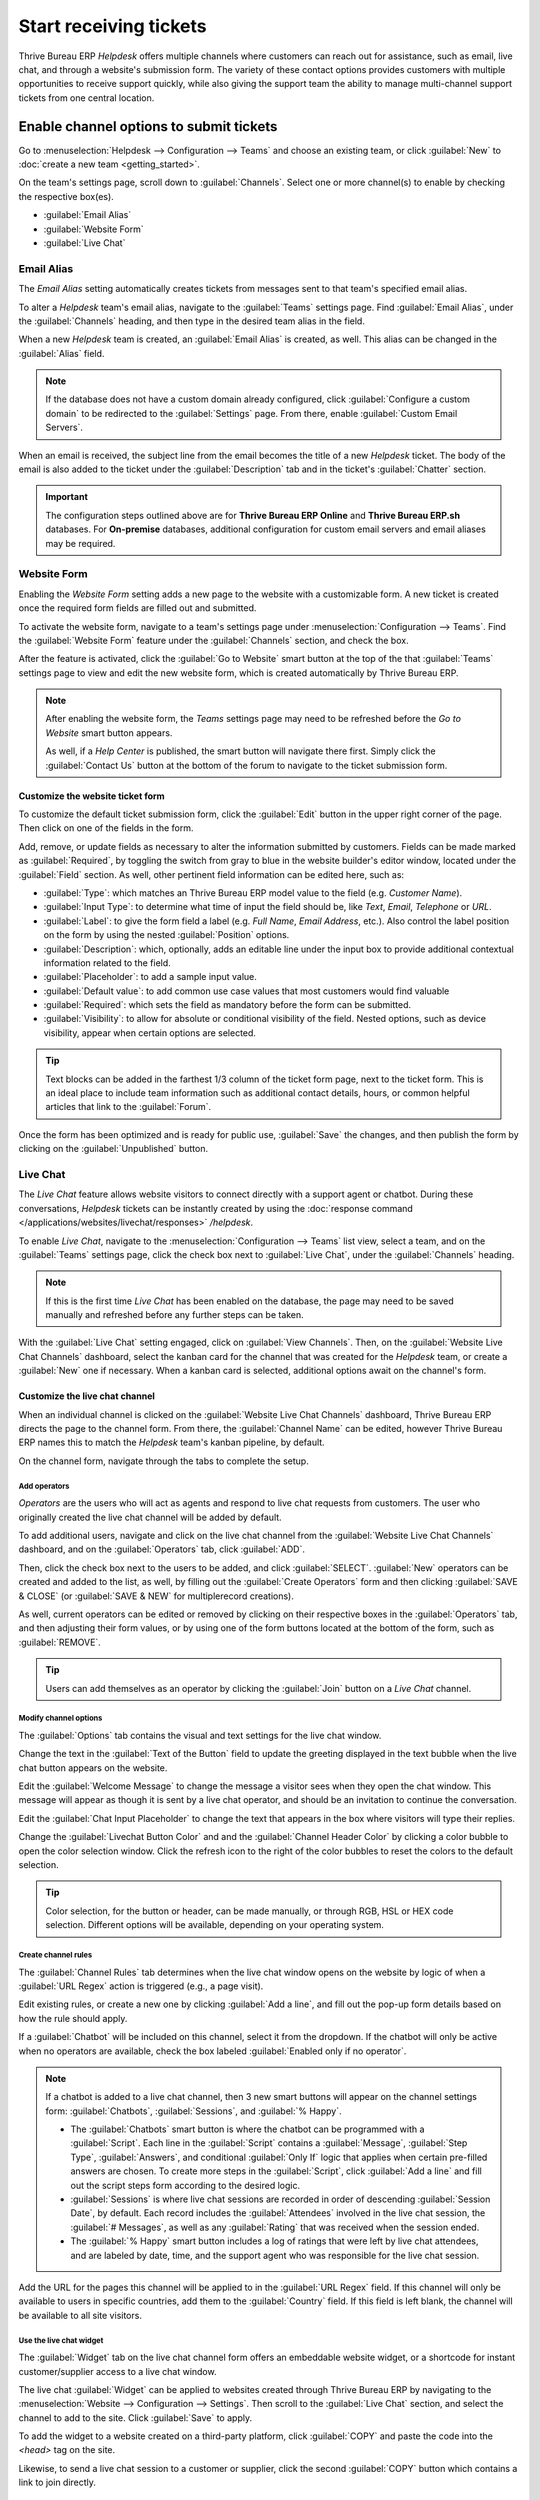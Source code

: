 =======================
Start receiving tickets
=======================

Thrive Bureau ERP *Helpdesk* offers multiple channels where customers can reach out for assistance, such as
email, live chat, and through a website's submission form. The variety of these contact options
provides customers with multiple opportunities to receive support quickly, while also giving the
support team the ability to manage multi-channel support tickets from one central location.

Enable channel options to submit tickets
========================================

Go to :menuselection:`Helpdesk --> Configuration --> Teams` and choose an existing team, or click
:guilabel:`New` to :doc:`create a new team <getting_started>`.

On the team's settings page, scroll down to :guilabel:`Channels`. Select one or more channel(s) to
enable by checking the respective box(es).

- :guilabel:`Email Alias`
- :guilabel:`Website Form`
- :guilabel:`Live Chat`

Email Alias
-----------

The *Email Alias* setting automatically creates tickets from messages sent to that team's
specified email alias.

To alter a *Helpdesk* team's email alias, navigate to the :guilabel:`Teams` settings page. Find
:guilabel:`Email Alias`, under the :guilabel:`Channels` heading, and then type in the desired team
alias in the field.

When a new *Helpdesk* team is created, an :guilabel:`Email Alias` is created, as well. This alias
can be changed in the :guilabel:`Alias` field.

.. note::
   If the database does not have a custom domain already configured, click :guilabel:`Configure a
   custom domain` to be redirected to the :guilabel:`Settings` page. From there, enable
   :guilabel:`Custom Email Servers`.

.. image:: receiving_tickets/receiving-tickets-email-alias.png
   :align: center
   :alt: View of the settings page of a helpdesk team emphasizing the email alias feature in Thrive Bureau ERP
         Helpdesk.

When an email is received, the subject line from the email becomes the title of a new *Helpdesk*
ticket. The body of the email is also added to the ticket under the :guilabel:`Description` tab and
in the ticket's :guilabel:`Chatter` section.

.. important::
   The configuration steps outlined above are for **Thrive Bureau ERP Online** and **Thrive Bureau ERP.sh** databases. For
   **On-premise** databases, additional configuration for custom email servers and email aliases
   may be required.

Website Form
------------

Enabling the *Website Form* setting adds a new page to the website with a customizable
form. A new ticket is created once the required form fields are filled out and submitted.

To activate the website form, navigate to a team's settings page under :menuselection:`Configuration
--> Teams`. Find the :guilabel:`Website Form` feature under the :guilabel:`Channels` section, and
check the box.

After the feature is activated, click the :guilabel:`Go to Website` smart button at the top of the
that :guilabel:`Teams` settings page to view and edit the new website form, which is created
automatically by Thrive Bureau ERP.

.. note::
   After enabling the website form, the *Teams* settings page may need to be refreshed before the
   *Go to Website* smart button appears.

   As well, if a *Help Center* is published, the smart button will navigate there first. Simply click
   the :guilabel:`Contact Us` button at the bottom of the forum to navigate to the ticket submission
   form.

.. image:: receiving_tickets/receiving-tickets-go-to-website.png
   :align: center
   :alt: View of the settings page of a helpdesk team emphasizing the Go to Website button in
         Thrive Bureau ERP Helpdesk.

Customize the website ticket form
~~~~~~~~~~~~~~~~~~~~~~~~~~~~~~~~~

To customize the default ticket submission form, click the :guilabel:`Edit` button in the upper
right corner of the page. Then click on one of the fields in the form.

Add, remove, or update fields as necessary to alter the information submitted by customers. Fields
can be made marked as :guilabel:`Required`, by toggling the switch from gray to blue in the website
builder's editor window, located under the :guilabel:`Field` section. As well, other pertinent field
information can be edited here, such as:

- :guilabel:`Type`: which matches an Thrive Bureau ERP model value to the field (e.g. `Customer Name`).
- :guilabel:`Input Type`: to determine what time of input the field should be, like `Text`, `Email`,
  `Telephone` or `URL`.
- :guilabel:`Label`: to give the form field a label (e.g. `Full Name`, `Email Address`, etc.). Also
  control the label position on the form by using the nested :guilabel:`Position` options.
- :guilabel:`Description`: which, optionally, adds an editable line under the input box to provide
  additional contextual information related to the field.
- :guilabel:`Placeholder`: to add a sample input value.
- :guilabel:`Default value`: to add common use case values that most customers would find valuable
- :guilabel:`Required`: which sets the field as mandatory before the form can be submitted.
- :guilabel:`Visibility`: to allow for absolute or conditional visibility of the field. Nested
  options, such as device visibility, appear when certain options are selected.

.. tip::
   Text blocks can be added in the farthest 1/3 column of the ticket form page, next to the ticket
   form. This is an ideal place to include team information such as additional contact details,
   hours, or common helpful articles that link to the :guilabel:`Forum`.

.. image:: receiving_tickets/receiving-tickets-web-form.png
   :align: center
   :alt: View of the unpublished website form to submit a ticket for Thrive Bureau ERP Helpdesk.

Once the form has been optimized and is ready for public use, :guilabel:`Save` the changes, and then
publish the form by clicking on the :guilabel:`Unpublished` button.

Live Chat
---------

The *Live Chat* feature allows website visitors to connect directly with a support agent or chatbot.
During these conversations, *Helpdesk* tickets can be instantly created by using the
:doc:`response command </applications/websites/livechat/responses>` `/helpdesk`.

To enable *Live Chat*, navigate to the :menuselection:`Configuration --> Teams` list view, select a
team, and on the :guilabel:`Teams` settings page, click the check box next to :guilabel:`Live Chat`,
under the :guilabel:`Channels` heading.

.. note::
   If this is the first time *Live Chat* has been enabled on the database, the page may need to be
   saved manually and refreshed before any further steps can be taken.

With the :guilabel:`Live Chat` setting engaged, click on :guilabel:`View Channels`. Then, on the
:guilabel:`Website Live Chat Channels` dashboard, select the kanban card for the channel that was
created for the *Helpdesk* team, or create a :guilabel:`New` one if necessary. When a kanban card is
selected, additional options await on the channel's form.

Customize the live chat channel
~~~~~~~~~~~~~~~~~~~~~~~~~~~~~~~

When an individual channel is clicked on the :guilabel:`Website Live Chat Channels` dashboard, Thrive Bureau ERP
directs the page to the channel form. From there, the :guilabel:`Channel Name` can be edited,
however Thrive Bureau ERP names this to match the *Helpdesk* team's kanban pipeline, by default.

.. example::
   If a *Helpdesk* team is named `Customer Care`, a *Live Chat* channel will be created with the
   same name.

   .. image:: receiving_tickets/receiving-tickets-live-chat-join-channel.png
      :align: center
      :alt: View of the kanban cards for the available Live Chat channels.

On the channel form, navigate through the tabs to complete the setup.

Add operators
*************

*Operators* are the users who will act as agents and respond to live chat requests from customers.
The user who originally created the live chat channel will be added by default.

To add additional users, navigate and click on the live chat channel from the :guilabel:`Website
Live Chat Channels` dashboard, and on the :guilabel:`Operators` tab, click :guilabel:`ADD`.

Then, click the check box next to the users to be added, and click :guilabel:`SELECT`.
:guilabel:`New` operators can be created and added to the list, as well, by filling out the
:guilabel:`Create Operators` form and then clicking :guilabel:`SAVE & CLOSE` (or :guilabel:`SAVE &
NEW` for multiplerecord creations).

As well, current operators can be edited or removed by clicking on their respective boxes in the
:guilabel:`Operators` tab, and then adjusting their form values, or by using one of the form buttons
located at the bottom of the form, such as :guilabel:`REMOVE`.

.. tip::
   Users can add themselves as an operator by clicking the :guilabel:`Join` button on a *Live Chat*
   channel.

Modify channel options
**********************

The :guilabel:`Options` tab contains the visual and text settings for the live chat window.

Change the text in the :guilabel:`Text of the Button` field to update the greeting displayed in the
text bubble when the live chat button appears on the website.

Edit the :guilabel:`Welcome Message` to change the message a visitor sees when they open the chat
window. This message will appear as though it is sent by a live chat operator, and should be an
invitation to continue the conversation.

Edit the :guilabel:`Chat Input Placeholder` to change the text that appears in the box where
visitors will type their replies.

Change the :guilabel:`Livechat Button Color` and and the :guilabel:`Channel Header Color` by
clicking a color bubble to open the color selection window. Click the refresh icon to the right of
the color bubbles to reset the colors to the default selection.

.. tip::
   Color selection, for the button or header, can be made manually, or through RGB, HSL or HEX code
   selection. Different options will be available, depending on your operating system.

Create channel rules
********************

The :guilabel:`Channel Rules` tab determines when the live chat window opens on the website by logic
of when a :guilabel:`URL Regex` action is triggered (e.g., a page visit).

Edit existing rules, or create a new one by clicking :guilabel:`Add a line`, and fill out the pop-up
form details based on how the rule should apply.

If a :guilabel:`Chatbot` will be included on this channel, select it from the dropdown. If the
chatbot will only be active when no operators are available, check the box labeled
:guilabel:`Enabled only if no operator`.

.. note::
   If a chatbot is added to a live chat channel, then 3 new smart buttons will appear on the channel
   settings form: :guilabel:`Chatbots`, :guilabel:`Sessions`, and :guilabel:`% Happy`.

   - The :guilabel:`Chatbots` smart button is where the chatbot can be programmed with a
     :guilabel:`Script`. Each line in the :guilabel:`Script` contains a :guilabel:`Message`,
     :guilabel:`Step Type`, :guilabel:`Answers`, and conditional :guilabel:`Only If` logic that
     applies when certain pre-filled answers are chosen. To create more steps in the
     :guilabel:`Script`, click :guilabel:`Add a line` and fill out the script steps form according
     to the desired logic.
   - :guilabel:`Sessions` is where live chat sessions are recorded in order of descending
     :guilabel:`Session Date`, by default. Each record includes the :guilabel:`Attendees` involved
     in the live chat session, the :guilabel:`# Messages`, as well as any :guilabel:`Rating` that
     was received when the session ended.
   - The :guilabel:`% Happy` smart button includes a log of ratings that were left by live chat
     attendees, and are labeled by date, time, and the support agent who was responsible for the
     live chat session.

Add the URL for the pages this channel will be applied to in the :guilabel:`URL Regex` field. If
this channel will only be available to users in specific countries, add them to the
:guilabel:`Country` field. If this field is left blank, the channel will be available to all site
visitors.

.. image:: receiving_tickets/receiving-tickets-channel-rules.png
   :align: center
   :alt: View of the kanban cards for the available Live Chat channels.

Use the live chat widget
************************

The :guilabel:`Widget` tab on the live chat channel form offers an embeddable website widget, or a
shortcode for instant customer/supplier access to a live chat window.

The live chat :guilabel:`Widget` can be applied to websites created through Thrive Bureau ERP by navigating to
the :menuselection:`Website --> Configuration --> Settings`. Then scroll to the :guilabel:`Live
Chat` section, and select the channel to add to the site. Click :guilabel:`Save` to apply.

To add the widget to a website created on a third-party platform, click :guilabel:`COPY` and paste
the code into the `<head>` tag on the site.

Likewise, to send a live chat session to a customer or supplier, click the second :guilabel:`COPY`
button which contains a link to join directly.

Create a support ticket from a live chat session
~~~~~~~~~~~~~~~~~~~~~~~~~~~~~~~~~~~~~~~~~~~~~~~~

Once live chat is enabled, operators will be able to communicate with site visitors in real time.

During the conversation, an operator can use the shortcut :doc:`command
</applications/websites/livechat/responses>` `/helpdesk` to create a ticket without leaving
the chat window. The transcript from the conversation will be added to the new ticket, under the
:guilabel:`Description` tab.

Prioritizing tickets
====================

All tickets include a :guilabel:`Priority` field. The highest priority tickets will appear at the
top of the kanban and list views.

.. image:: receiving_tickets/receiving-tickets-priority.png
   :align: center
   :alt: View of a team's kanban view and the prioritized tasks in Thrive Bureau ERP Helpdesk.

The priority levels are represented by stars:

   - 0 stars = *Low Priority*
   - 1 star = *Medium Priority*
   - 2 stars = *High Priority*
   - 3 stars = *Urgent*

Tickets will be set to low priority (0 stars) by default. To change the priority level, select the
appropriate number of stars on the kanban card, or on the ticket.

.. warning::
   As priority levels can be used as criteria for assigning :doc:`SLAs <sla>`, changing the priority
   level of a ticket can alter the :abbr:`SLA (Service Level Agreement)` deadline.

.. seealso::
   - :doc:`/applications/services/helpdesk/advanced/close_tickets`
   - :doc:`/applications/general/email_communication/email_servers`
   - :doc:`/applications/websites/livechat`
